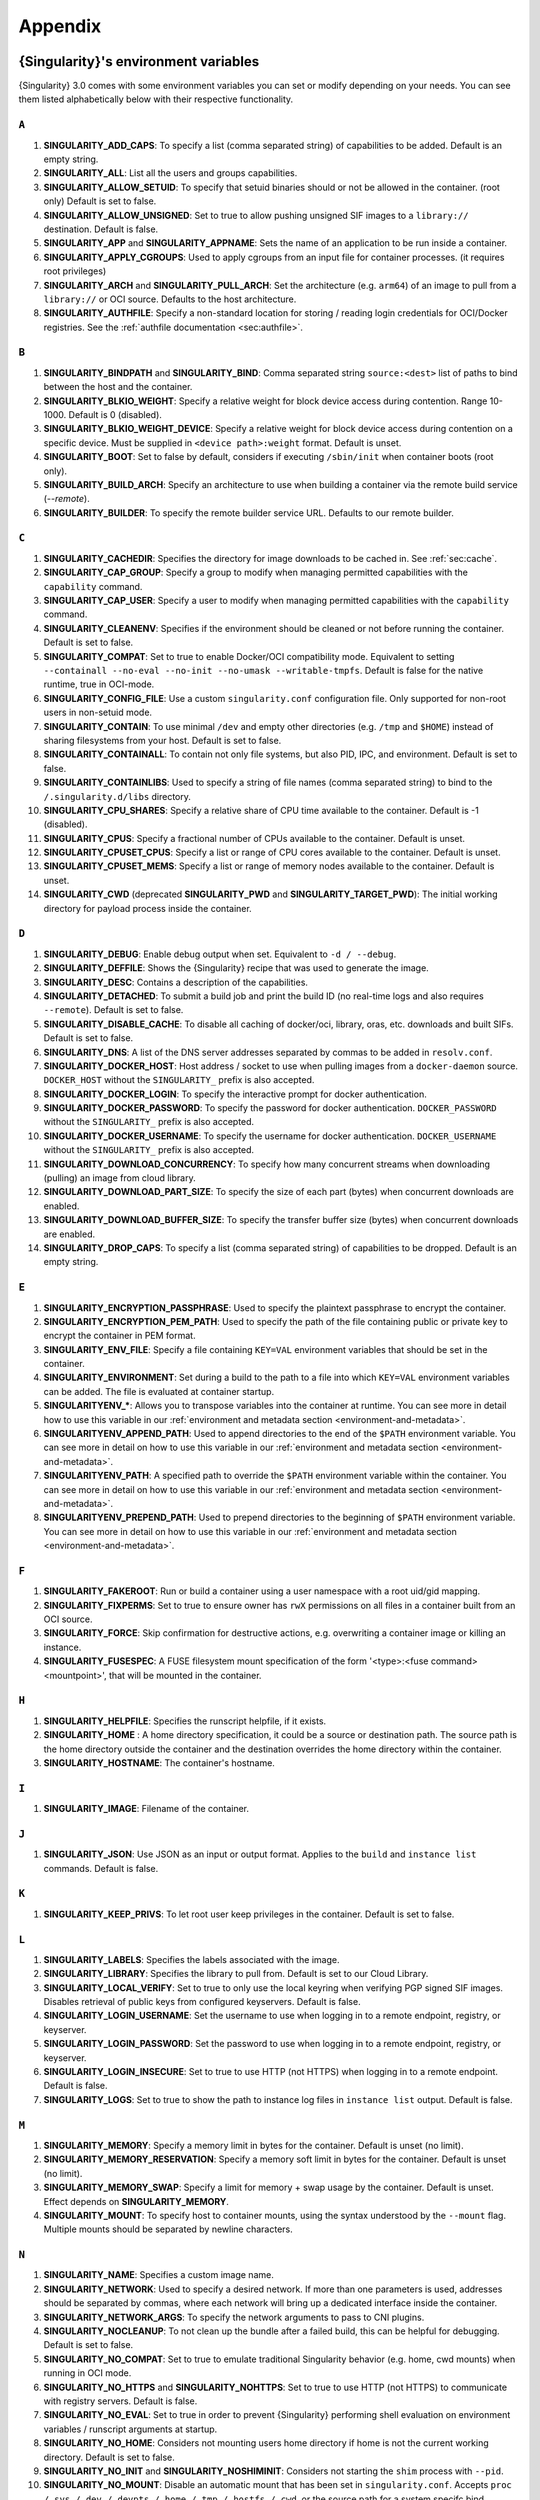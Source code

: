 .. _appendix:

########
Appendix
########

..
   TODO oci & oci-archive along with http & https

.. _singularity-environment-variables:

*************************************
{Singularity}'s environment variables
*************************************

{Singularity} 3.0 comes with some environment variables you can set or
modify depending on your needs. You can see them listed alphabetically
below with their respective functionality.

``A``
=====

#. **SINGULARITY_ADD_CAPS**: To specify a list (comma separated string)
   of capabilities to be added. Default is an empty string.

#. **SINGULARITY_ALL**: List all the users and groups capabilities.

#. **SINGULARITY_ALLOW_SETUID**: To specify that setuid binaries should
   or not be allowed in the container. (root only) Default is set to
   false.

#. **SINGULARITY_ALLOW_UNSIGNED**: Set to true to allow pushing unsigned SIF
   images to a ``library://`` destination. Default is false.

#. **SINGULARITY_APP** and **SINGULARITY_APPNAME**: Sets the name of an
   application to be run inside a container.

#. **SINGULARITY_APPLY_CGROUPS**: Used to apply cgroups from an input
   file for container processes. (it requires root privileges)

#. **SINGULARITY_ARCH** and **SINGULARITY_PULL_ARCH**: Set the architecture
   (e.g. ``arm64``) of an image to pull from a ``library://`` or OCI source.
   Defaults to the host architecture.

#. **SINGULARITY_AUTHFILE**: Specify a non-standard location for storing /
   reading login credentials for OCI/Docker registries. See the
   :ref:`authfile documentation <sec:authfile>`.

``B``
=====

#. **SINGULARITY_BINDPATH** and **SINGULARITY_BIND**: Comma separated
   string ``source:<dest>`` list of paths to bind between the host and
   the container.

#. **SINGULARITY_BLKIO_WEIGHT**: Specify a relative weight for block
   device access during contention. Range 10-1000. Default is 0 (disabled).

#. **SINGULARITY_BLKIO_WEIGHT_DEVICE**: Specify a relative weight for
   block device access during contention on a specific device.
   Must be supplied in ``<device path>:weight`` format. Default is unset.

#. **SINGULARITY_BOOT**: Set to false by default, considers if executing
   ``/sbin/init`` when container boots (root only).

#. **SINGULARITY_BUILD_ARCH**: Specify an architecture to use when building a
   container via the remote build service (`--remote`).

#. **SINGULARITY_BUILDER**: To specify the remote builder service URL.
   Defaults to our remote builder.

``C``
=====

#. **SINGULARITY_CACHEDIR**: Specifies the directory for image downloads
   to be cached in. See :ref:`sec:cache`.

#. **SINGULARITY_CAP_GROUP**: Specify a group to modify when managing permitted
   capabilities with the ``capability`` command.

#. **SINGULARITY_CAP_USER**: Specify a user to modify when managing permitted
   capabilities with the ``capability`` command.

#. **SINGULARITY_CLEANENV**: Specifies if the environment should be
   cleaned or not before running the container. Default is set to false.

#. **SINGULARITY_COMPAT**: Set to true to enable Docker/OCI compatibility mode.
   Equivalent to setting ``--containall --no-eval --no-init --no-umask
   --writable-tmpfs``. Default is false for the native runtime, true in
   OCI-mode.

#. **SINGULARITY_CONFIG_FILE**: Use a custom ``singularity.conf`` configuration
   file. Only supported for non-root users in non-setuid mode.

#. **SINGULARITY_CONTAIN**: To use minimal ``/dev`` and empty other
   directories (e.g. ``/tmp`` and ``$HOME``) instead of sharing
   filesystems from your host. Default is set to false.

#. **SINGULARITY_CONTAINALL**: To contain not only file systems, but
   also PID, IPC, and environment. Default is set to false.

#. **SINGULARITY_CONTAINLIBS**: Used to specify a string of file names
   (comma separated string) to bind to the ``/.singularity.d/libs``
   directory.

#. **SINGULARITY_CPU_SHARES**: Specify a relative share of CPU time
   available to the container. Default is -1 (disabled).

#. **SINGULARITY_CPUS**: Specify a fractional number of CPUs available
   to the container. Default is unset.

#. **SINGULARITY_CPUSET_CPUS**: Specify a list or range of CPU cores
   available to the container. Default is unset.

#. **SINGULARITY_CPUSET_MEMS**: Specify a list or range of memory nodes
   available to the container. Default is unset.

#. **SINGULARITY_CWD** (deprecated **SINGULARITY_PWD** and **SINGULARITY_TARGET_PWD**): The initial
   working directory for payload process inside the container.

``D``
=====

#. **SINGULARITY_DEBUG**: Enable debug output when set. Equivalent to ``-d /
   --debug``.

#. **SINGULARITY_DEFFILE**: Shows the {Singularity} recipe that was used
   to generate the image.

#. **SINGULARITY_DESC**: Contains a description of the capabilities.

#. **SINGULARITY_DETACHED**: To submit a build job and print the build
   ID (no real-time logs and also requires ``--remote``). Default is set
   to false.

#. **SINGULARITY_DISABLE_CACHE**: To disable all caching of docker/oci,
   library, oras, etc. downloads and built SIFs. Default is set to
   false.

#. **SINGULARITY_DNS**: A list of the DNS server addresses separated by
   commas to be added in ``resolv.conf``.

#. **SINGULARITY_DOCKER_HOST**: Host address / socket to use when pulling images
   from a ``docker-daemon`` source. ``DOCKER_HOST`` without the
   ``SINGULARITY_`` prefix is also accepted.

#. **SINGULARITY_DOCKER_LOGIN**: To specify the interactive prompt for
   docker authentication.

#. **SINGULARITY_DOCKER_PASSWORD**: To specify the password for docker
   authentication. ``DOCKER_PASSWORD`` without the ``SINGULARITY_`` prefix is
   also accepted.

#. **SINGULARITY_DOCKER_USERNAME**: To specify the username for docker
   authentication. ``DOCKER_USERNAME`` without the ``SINGULARITY_`` prefix is
   also accepted.

#. **SINGULARITY_DOWNLOAD_CONCURRENCY**: To specify how many concurrent streams
   when downloading (pulling) an image from cloud library.

#. **SINGULARITY_DOWNLOAD_PART_SIZE**: To specify the size of each part (bytes)
   when concurrent downloads are enabled.

#. **SINGULARITY_DOWNLOAD_BUFFER_SIZE**: To specify the transfer buffer size
   (bytes) when concurrent downloads are enabled.

#. **SINGULARITY_DROP_CAPS**: To specify a list (comma separated string)
   of capabilities to be dropped. Default is an empty string.

``E``
=====

#. **SINGULARITY_ENCRYPTION_PASSPHRASE**: Used to specify the plaintext
   passphrase to encrypt the container.

#. **SINGULARITY_ENCRYPTION_PEM_PATH**: Used to specify the path of the
   file containing public or private key to encrypt the container in PEM
   format.

#. **SINGULARITY_ENV_FILE**: Specify a file containing ``KEY=VAL`` environment
   variables that should be set in the container.

#. **SINGULARITY_ENVIRONMENT**: Set during a build to the path to a file into
   which ``KEY=VAL`` environment variables can be added. The file is evaluated
   at container startup.

#. **SINGULARITYENV_\***: Allows you to transpose variables into the
   container at runtime. You can see more in detail how to use this
   variable in our :ref:`environment and metadata section
   <environment-and-metadata>`.

#. **SINGULARITYENV_APPEND_PATH**: Used to append directories to the end
   of the ``$PATH`` environment variable. You can see more in detail on
   how to use this variable in our :ref:`environment and metadata
   section <environment-and-metadata>`.

#. **SINGULARITYENV_PATH**: A specified path to override the ``$PATH``
   environment variable within the container. You can see more in detail
   on how to use this variable in our :ref:`environment and metadata
   section <environment-and-metadata>`.

#. **SINGULARITYENV_PREPEND_PATH**: Used to prepend directories to the
   beginning of ``$PATH`` environment variable. You can see more in
   detail on how to use this variable in our :ref:`environment and
   metadata section <environment-and-metadata>`.

``F``
=====

#. **SINGULARITY_FAKEROOT**: Run or build a container using a user namespace
   with a root uid/gid mapping.

#. **SINGULARITY_FIXPERMS**: Set to true to ensure owner has ``rwX`` permissions on
   all files in a container built from an OCI source.

#. **SINGULARITY_FORCE**: Skip confirmation for destructive actions, e.g.
   overwriting a container image or killing an instance.

#. **SINGULARITY_FUSESPEC**: A FUSE filesystem mount specification of the form
   '<type>:<fuse command> <mountpoint>', that will be mounted in the container.

``H``
=====

#. **SINGULARITY_HELPFILE**: Specifies the runscript helpfile, if it
   exists.

#. **SINGULARITY_HOME** : A home directory specification, it could be a
   source or destination path. The source path is the home directory
   outside the container and the destination overrides the home
   directory within the container.

#. **SINGULARITY_HOSTNAME**: The container's hostname.

``I``
=====

#. **SINGULARITY_IMAGE**: Filename of the container.

``J``
=====

#. **SINGULARITY_JSON**: Use JSON as an input or output format. Applies to the
   ``build`` and ``instance list`` commands. Default is false.

``K``
=====

#. **SINGULARITY_KEEP_PRIVS**: To let root user keep privileges in the
   container. Default is set to false.

``L``
=====

#. **SINGULARITY_LABELS**: Specifies the labels associated with the
   image.
#. **SINGULARITY_LIBRARY**: Specifies the library to pull from. Default
   is set to our Cloud Library.

#. **SINGULARITY_LOCAL_VERIFY**: Set to true to only use the local keyring when
   verifying PGP signed SIF images. Disables retrieval of public keys from
   configured keyservers. Default is false.

#. **SINGULARITY_LOGIN_USERNAME**: Set the username to use when logging in to a
   remote endpoint, registry, or keyserver.

#. **SINGULARITY_LOGIN_PASSWORD**: Set the password to use when logging in to a
   remote endpoint, registry, or keyserver.

#. **SINGULARITY_LOGIN_INSECURE**: Set to true to use HTTP (not HTTPS) when
   logging in to a remote endpoint. Default is false.

#. **SINGULARITY_LOGS**: Set to true to show the path to instance log files in
   ``instance list`` output. Default is false.

``M``
=====

#. **SINGULARITY_MEMORY**: Specify a memory limit in bytes for the
   container. Default is unset (no limit).

#. **SINGULARITY_MEMORY_RESERVATION**: Specify a memory soft limit in
   bytes for the container. Default is unset (no limit).

#. **SINGULARITY_MEMORY_SWAP**: Specify a limit for memory + swap usage by the
   container. Default is unset. Effect depends on **SINGULARITY_MEMORY**.

#. **SINGULARITY_MOUNT**: To specify host to container mounts, using the
   syntax understood by the ``--mount`` flag. Multiple mounts should be
   separated by newline characters.

``N``
=====

#. **SINGULARITY_NAME**: Specifies a custom image name.

#. **SINGULARITY_NETWORK**: Used to specify a desired network. If more
   than one parameters is used, addresses should be separated by commas,
   where each network will bring up a dedicated interface inside the
   container.

#. **SINGULARITY_NETWORK_ARGS**: To specify the network arguments to
   pass to CNI plugins.

#. **SINGULARITY_NOCLEANUP**: To not clean up the bundle after a failed
   build, this can be helpful for debugging. Default is set to false.

#. **SINGULARITY_NO_COMPAT**: Set to true to emulate traditional Singularity
   behavior (e.g. home, cwd mounts) when running in OCI mode.

#. **SINGULARITY_NO_HTTPS** and **SINGULARITY_NOHTTPS**: Set to true to use HTTP
   (not HTTPS) to communicate with registry servers. Default is false.

#. **SINGULARITY_NO_EVAL**: Set to true in order to prevent {Singularity}
   performing shell evaluation on environment variables / runscript
   arguments at startup.

#. **SINGULARITY_NO_HOME**: Considers not mounting users home directory
   if home is not the current working directory. Default is set to
   false.

#. **SINGULARITY_NO_INIT** and **SINGULARITY_NOSHIMINIT**: Considers not
   starting the ``shim`` process with ``--pid``.

#. **SINGULARITY_NO_MOUNT**: Disable an automatic mount that has been set in
   ``singularity.conf``. Accepts ``proc / sys / dev / devpts / home / tmp /
   hostfs / cwd``, or the source path for a system specifc bind.

#. **SINGULARITY_NO_NV**: Flag to disable NVIDIA support. Opposite of
   ``SINGULARITY_NV``.

#. **SINGULARITY_NO_PID**: Set to true to disable the PID namespace, when it is
   inferred by other options (e.g.``--containall`` )

#. **SINGULARITY_NO_PRIVS**: To drop all the privileges from root user
   in the container. Default is false.

#. **SINGULARITY_NO_SETGROUPS**: When set to true, do not clear supplementary
   group membership when entering a fakeroot user namespace. Default is false.

#. **SINGULARITY_NOTEST**: Set to true to disable execution of ``%test`` sections
   when building a container.

#. **SINGULARITY_NO_UMASK**: Set to true to prevent host umask propagating
   to container, and use a default 0022 unmask instead. Default is false.

#. **SINGULARITY_NV**: To enable NVIDIA GPU support. Default is
   set to false.

#. **SINGULARITY_NVCCLI**: To use nvidia-container-cli for container GPU setup
   (experimental).

#. **SINGULARITY_NO_TMP_SANDBOX**: Set to true to disable fall-back approach of
   extracting a container to a temporary sandbox when SIF / OCI-SIF mounts
   cannot be used. Default is false. Temporary sandboxes may also be disabled
   permanently by setting ``tmp sandbox = no`` in ``singularity.conf``.

``O``
=====

#. **SINGULARITY_OCI**: Set to true to run containers in OCI mode, and pull OCI
   images to the OCI-SIF format. Default is taken from ``oci mode`` directive in
   ``singularity.conf``.

#. **SINGULARITY_NO_OCI**: Set to true to disable OCI mode, and pull OCI images
   to the native SIF format, when ``oci mode`` is enabled in
   ``singularity.conf``.

#. **SINGULARITY_OOM_KILL_DISABLE**: Set to true to disable OOM killer for
   container processes, if possible. Default is false.

#. **SINGULARITY_OVERLAY** and **SINGULARITY_OVERLAYIMAGE**: To indicate
   the use of an overlay file system image for persistent data storage
   or as read-only layer of container.

``P``
=====


#. **SINGULARITY_PULLDIR** and **SINGULARITY_PULLFOLDER**: Specify destination
   directory when pulling a container image.

#. **SINGULARITY_PID_FILE**: When starting an instance, write the instance PID
   to the specified file.

#. **SINGULARITY_PIDS_LIMIT**: Specify maximum number of processes that
   the container may spawne. Default is 0 (no limit).

#. **SINGULARITY_PLATFORM**: Set the platform (e.g. ``linux/arm/v7``) of an image
   to pull from a ``library://`` or OCI source. Defaults to the host platform.
   Note that ``library://`` pulls ignore the platform variant.

``R``
=====

#. **SINGULARITY_REMOTE**: Set to true to build an image remotely using a remote
   build service. Default is set to false.

#. **SINGULARITY_ROOTFS**: During a build ``SINGULARITY_ROOTFS`` is set to the
   path of the rootfs for the container. It can be used within a definition file
   to manipulate the rootfs (e.g. from the ``%setup`` section).

#. **SINGULARITY_ROCM**: Set to true to expose ROCm devices and libraries inside
   the container. Default is false.

#. **SINGULARITY_RUNSCRIPT**: Specifies the runscript of the image.

``S``
=====

#. **SINGULARITY_SANDBOX**: Set to true to specify that the format of the image
   should be a sandbox. Default is set to false.

#. **SINGULARITY_SCRATCH** and **SINGULARITY_SCRATCHDIR**: Used to
   include a scratch directory within the container that is linked to a
   temporary directory. (use -W to force location)

#. **SINGULARITY_SECTION**: Set to specify a comma separated string of all
   the sections to be run from the deffile (setup, post, files,
   environment, test, labels, none)

#. **SINGULARITY_SECURITY**: Used to enable security features. (SELinux,
   Apparmor, Seccomp)

#. **SINGULARITY_SECRET**: Lists all the private keys instead of the
   default which display the public ones.

#. **SINGULARITY_SHELL**: The path to the program to be used as an
   interactive shell.

#. **SINGULARITY_SIF_FUSE**: (deprecated) Set to true to attempt to
   mount SIF images with ``squashfuse`` in unprivileged user namespace
   workflows. This is now the default behaviour from {Singularity} 4.1.

#. **SINGULARITY_SIGNAL**: Specifies the signal to send to an instance with
   ``singularity instance stop``.

#. **SINGULARITY_SIGN_KEY**: Set the path to a key file to be used when signing
   a SIF image.

#. **SINGULARITY_SPARSE**: Set to true to create sparse overlay image files with
   the overlay command.

``T``
=====

#. **SINGULARITY_TMP_SANDBOX**: Set to true to force fall-back approach of
   extracting a container to a temporary sandbox, even direct when SIF / OCI-SIF
   mounts could be used. Default is false.

#. **SINGULARITY_TEST**: Specifies the test script for the image.

#. **SINGULARITY_TMPDIR**: Specify a location for temporary files to be used
   when pulling and building container images. See :ref:`sec:temporaryfolders`.

``U``
=====

#. **SINGULARITY_UNSHARE_PID**: To specify that the container will run
   in a new PID namespace. Default is set to false.

#. **SINGULARITY_UNSHARE_IPC**: To specify that the container will run
   in a new IPC namespace. Default is set to false.

#. **SINGULARITY_UNSHARE_NET**: To specify that the container will run
   in a new network namespace (sets up a bridge network interface by
   default). Default is set to false.

#. **SINGULARITY_UNSHARE_UTS**: To specify that the container will run
   in a new UTS namespace. Default is set to false.

#. **SINGULARITY_UPDATE**: To run the definition over an existing
   container (skips the header). Default is set to false.

#. **SINGULARITY_URL**: Specifies the key server ``URL``.

#. **SINGULARITY_USER**: As root, specify a user to manage that user's instances
   with the ``instance`` commands.

#. **SINGULARITY_USERNS** and **SINGULARITY_UNSHARE_USERNS**: To specify
   that the container will run in a new user namespace, allowing
   {Singularity} to run completely unprivileged on recent kernels. This
   may not support every feature of {Singularity}. (Sandbox image only).
   Default is set to false.

``V``
=====

#. **SINGULARITY_VERIFY_CERTIFICATE**: Set the path to a PEM file containing the
   certificate to be used when verifying an x509 signed SIF image.

#. **SINGULARITY_VERIFY_INTERMEDIATES**: Set the path to a PEM file containing
   an intermediate certificate / chain to be used when verifying an x509 signed
   SIF image.

#. **SINGULARITY_VERIFY_KEY**: Set the path to a key file to be used when
   verifying a key signed SIF image.

#. **SINGULARITY_VERIFY_OCSP**: Set to true to enable OCSP verification of
   certificates. Default is false.

#. **SINGULARITY_VERIFY_ROOTS**: Set the path to a PEM file containing root
   certificate(s) to be used when verifying an x509 signed SIF image.

``W``
=====

#. **SINGULARITY_WORKDIR**: The working directory to be used for
   ``/tmp``, ``/var/tmp`` and ``$HOME`` (if ``-c`` or ``--contain`` was
   also used)

#. **SINGULARITY_WRITABLE**: By default, all {Singularity} containers
   are available as read only, this option makes the file system
   accessible as read/write. Default set to false.

#. **SINGULARITY_WRITABLE_TMPFS**: Makes the file system accessible as
   read-write with non-persistent data (with overlay support only).
   Default is set to false.

.. _buildmodules:

*************
Build Modules
*************

.. _build-library-module:

``library`` bootstrap agent
===========================

.. _sec:build-library-module:

Overview
--------

You can use an existing container on the Container Library as your
“base,” and then add customization. This allows you to build multiple
images from the same starting point. For example, you may want to build
several containers with the same custom python installation, the same
custom compiler toolchain, or the same base MPI installation. Instead of
building these from scratch each time, you could create a base container
on the Container Library and then build new containers from that
existing base container adding customizations in ``%post``,
``%environment``, ``%runscript``, etc.

Keywords
--------

.. code:: singularity

   Bootstrap: library

The Bootstrap keyword is always mandatory. It describes the bootstrap
module to use.

.. code:: singularity

   From: <entity>/<collection>/<container>:<tag>

The ``From`` keyword is mandatory. It specifies the container to use as
a base. ``entity`` is optional and defaults to ``library``.
``collection`` is optional and defaults to ``default``. This is the
correct namespace to use for some official containers (``alpine`` for
example). ``tag`` is also optional and will default to ``latest``.

.. code:: singularity

   Library: http://custom/library

The Library keyword is optional. It will default to
``https://library.sylabs.io``.

.. code:: singularity

   Fingerprints: 22045C8C0B1004D058DE4BEDA20C27EE7FF7BA84

The Fingerprints keyword is optional. It specifies one or more comma
separated fingerprints corresponding to PGP public keys. If present, the
bootstrap image will be verified and the build will only proceed if it
is signed by keys matching *all* of the specified fingerprints.

.. _build-docker-module:

``docker`` bootstrap agent
==========================

.. _sec:build-docker-module:

Overview
--------

Docker images are comprised of layers that are assembled at runtime to
create an image. You can use Docker layers to create a base image, and
then add your own custom software. For example, you might use Docker’s
Ubuntu image layers to create an Ubuntu {Singularity} container. You
could do the same with CentOS, Debian, Arch, Suse, Alpine, BusyBox, etc.

Or maybe you want a container that already has software installed. For
instance, maybe you want to build a container that uses CUDA and cuDNN
to leverage the GPU, but you don’t want to install from scratch. You can
start with one of the ``nvidia/cuda`` containers and install your
software on top of that.

Or perhaps you have already invested in Docker and created your own
Docker containers. If so, you can seamlessly convert them to
{Singularity} with the ``docker`` bootstrap module.

Keywords
--------

.. code:: singularity

   Bootstrap: docker

The Bootstrap keyword is always mandatory. It describes the bootstrap
module to use.

.. code:: singularity

   From: <registry>/<namespace>/<container>:<tag>@<digest>

The ``From`` keyword is mandatory. It specifies the container to use as
a base. ``registry`` is optional and defaults to ``index.docker.io``.
``namespace`` is optional and defaults to ``library``. This is the
correct namespace to use for some official containers (ubuntu for
example). ``tag`` is also optional and will default to ``latest``

See :ref:`{Singularity} and Docker <singularity-and-docker>` for more
detailed info on using Docker registries.

.. code:: singularity

   Registry: http://custom_registry

The Registry keyword is optional. It will default to
``index.docker.io``.

.. code:: singularity

   Namespace: namespace

The Namespace keyword is optional. It will default to ``library``.

Notes
-----

Docker containers are stored as a collection of tarballs called layers.
When building from a Docker container the layers must be downloaded and
then assembled in the proper order to produce a viable file system. Then
the file system must be converted to Singularity Image File (sif)
format.

Building from Docker Hub is not considered reproducible because if any
of the layers of the image are changed, the container will change. If
reproducibility is important to your workflow, consider hosting a base
container on the Container Library and building from it instead.

For detailed information about setting your build environment see
:ref:`Build Customization <build-environment>`.

.. _build-shub:

``shub`` bootstrap agent
========================

Overview
--------

You can use an existing container on Singularity Hub as your “base,” and
then add customization. This allows you to build multiple images from
the same starting point. For example, you may want to build several
containers with the same custom python installation, the same custom
compiler toolchain, or the same base MPI installation. Instead of
building these from scratch each time, you could create a base container
on Singularity Hub and then build new containers from that existing base
container adding customizations in ``%post`` , ``%environment``,
``%runscript``, etc.

Keywords
--------

.. code:: singularity

   Bootstrap: shub

The Bootstrap keyword is always mandatory. It describes the bootstrap
module to use.

.. code:: singularity

   From: shub://<registry>/<username>/<container-name>:<tag>@digest

The ``From`` keyword is mandatory. It specifies the container to use as
a base. ``registry is optional and defaults to ``singularity-hub.org``.
``tag`` and ``digest`` are also optional. ``tag`` defaults to ``latest``
and ``digest`` can be left blank if you want the latest build.

Notes
-----

When bootstrapping from a Singularity Hub image, all previous definition
files that led to the creation of the current image will be stored in a
directory within the container called
``/.singularity.d/bootstrap_history``. {Singularity} will also alert you
if environment variables have been changed between the base image and
the new image during bootstrap.

.. _build-oras:

``oras`` bootstrap agent
========================

Overview
--------

Using, this module, a container from supporting OCI Registries - Eg: ACR
(Azure Container Registry), local container registries, etc can be used
as your “base” image and later customized. This allows you to build
multiple images from the same starting point. For example, you may want
to build several containers with the same custom python installation,
the same custom compiler toolchain, or the same base MPI installation.
Instead of building these from scratch each time, you could make use of
``oras`` to pull an appropriate base container and then build new
containers by adding customizations in ``%post`` , ``%environment``,
``%runscript``, etc.

Keywords
--------

.. code:: singularity

   Bootstrap: oras

The Bootstrap keyword is always mandatory. It describes the bootstrap
module to use.

.. code:: singularity

   From: registry/namespace/image:tag

The ``From`` keyword is mandatory. It specifies the container to use as
a base. Also,``tag`` is mandatory that refers to the version of image
you want to use.

.. _build-localimage:

``localimage`` bootstrap agent
==============================

.. _sec:build-localimage:

This module allows you to build a container from an existing
{Singularity} container on your host system. The name is somewhat
misleading because your container can be in either image or directory
format.

Overview
--------

You can use an existing container image as your “base”, and then add
customization. This allows you to build multiple images from the same
starting point. For example, you may want to build several containers
with the same custom python installation, the same custom compiler
toolchain, or the same base MPI installation. Instead of building these
from scratch each time, you could start with the appropriate local base
container and then customize the new container in ``%post``,
``%environment``, ``%runscript``, etc.

Keywords
--------

.. code:: singularity

   Bootstrap: localimage

The Bootstrap keyword is always mandatory. It describes the bootstrap
module to use.

.. code:: singularity

   From: /path/to/container/file/or/directory

The ``From`` keyword is mandatory. It specifies the local container to
use as a base.

.. code:: singularity

   Fingerprints: 22045C8C0B1004D058DE4BEDA20C27EE7FF7BA84

The Fingerprints keyword is optional. It specifies one or more comma
separated fingerprints corresponding to PGP public keys. If present, and
the ``From:`` keyword points to a SIF format image, it will be verified
and the build will only proceed if it is signed by keys matching *all*
of the specified fingerprints.

Notes
-----

When building from a local container, all previous definition files that
led to the creation of the current container will be stored in a
directory within the container called
``/.singularity.d/bootstrap_history``. {Singularity} will also alert you
if environment variables have been changed between the base image and
the new image during bootstrap.

.. _build-yum:

``yum`` bootstrap agent
=======================

.. _sec:build-yum:

This module allows you to build a Red Hat/CentOS/Scientific Linux style
container from a mirror URI.

Overview
--------

Use the ``yum`` module to specify a base for a CentOS-like container.
You must also specify the URI for the mirror you would like to use.

Keywords
--------

.. code:: singularity

   Bootstrap: yum

The Bootstrap keyword is always mandatory. It describes the bootstrap
module to use.

.. code:: singularity

   OSVersion: 7

The OSVersion keyword is optional. It specifies the OS version you would
like to use. It is only required if you have specified a %{OSVERSION}
variable in the ``MirrorURL`` keyword.

.. code:: singularity

   MirrorURL: http://mirror.centos.org/centos-%{OSVERSION}/%{OSVERSION}/os/$basearch/

The MirrorURL keyword is mandatory. It specifies the URI to use as a
mirror to download the OS. If you define the ``OSVersion`` keyword, then
you can use it in the URI as in the example above.

.. code:: singularity

   Include: yum

The Include keyword is optional. It allows you to install additional
packages into the core operating system. It is a best practice to supply
only the bare essentials such that the ``%post`` section has what it
needs to properly complete the build. One common package you may want to
install when using the ``yum`` build module is YUM itself.

Notes
-----

There is a major limitation with using YUM to bootstrap a container. The
RPM database that exists within the container will be created using the
RPM library and Berkeley DB implementation that exists on the host
system. If the RPM implementation inside the container is not compatible
with the RPM database that was used to create the container, RPM and YUM
commands inside the container may fail. This issue can be easily
demonstrated by bootstrapping an older RHEL compatible image by a newer
one (e.g. bootstrap a Centos 5 or 6 container from a Centos 7 host).

In order to use the ``yum`` build module, you must have ``yum``
installed on your system. It may seem counter-intuitive to install YUM
on a system that uses a different package manager, but you can do so.
For instance, on Ubuntu you can install it like so:

.. code::

   $ sudo apt-get update && sudo apt-get install yum

.. _build-debootstrap:

``debootstrap`` build agent
===========================

.. _sec:build-debootstrap:

This module allows you to build a Debian/Ubuntu style container from a
mirror URI.

Overview
--------

Use the ``debootstrap`` module to specify a base for a Debian-like
container. You must also specify the OS version and a URI for the mirror
you would like to use.

Keywords
--------

.. code:: singularity

   Bootstrap: debootstrap

The Bootstrap keyword is always mandatory. It describes the bootstrap
module to use.

.. code:: singularity

   OSVersion: xenial

The OSVersion keyword is mandatory. It specifies the OS version you
would like to use. For Ubuntu you can use code words like ``trusty``
(14.04), ``xenial`` (16.04), and ``yakkety`` (17.04). For Debian you can
use values like ``stable``, ``oldstable``, ``testing``, and ``unstable``
or code words like ``wheezy`` (7), ``jesse`` (8), and ``stretch`` (9).

   .. code:: singularity

      MirrorURL:  http://us.archive.ubuntu.com/ubuntu/

The MirrorURL keyword is mandatory. It specifies a URI to use as a
mirror when downloading the OS.

.. code:: singularity

   Include: somepackage

The Include keyword is optional. It allows you to install additional
packages into the core operating system. It is a best practice to supply
only the bare essentials such that the ``%post`` section has what it
needs to properly complete the build.

Notes
-----

In order to use the ``debootstrap`` build module, you must have
``debootstrap`` installed on your system. On Ubuntu you can install it
like so:

.. code::

   $ sudo apt-get update && sudo apt-get install debootstrap

On CentOS you can install it from the epel repos like so:

.. code::

   $ sudo yum update && sudo yum install epel-release && sudo yum install debootstrap.noarch

.. _build-arch:

``arch`` bootstrap agent
========================

.. _sec:build-arch:

This module allows you to build a Arch Linux based container.

Overview
--------

Use the ``arch`` module to specify a base for an Arch Linux based
container. Arch Linux uses the aptly named ``pacman`` package manager
(all puns intended).

Keywords
--------

.. code:: singularity

   Bootstrap: arch

The Bootstrap keyword is always mandatory. It describes the bootstrap
module to use.

The Arch Linux bootstrap module does not name any additional keywords at
this time. By defining the ``arch`` module, you have essentially given
all of the information necessary for that particular bootstrap module to
build a core operating system.

Notes
-----

Arch Linux is, by design, a very stripped down, light-weight OS. You may
need to perform a significant amount of configuration to get a usable
OS. Please refer to this `README.md
<https://github.com/sylabs/singularity/blob/main/examples/arch/README.md>`_
and the `Arch Linux example
<https://github.com/sylabs/singularity/blob/main/examples/arch/Singularity>`_
for more info.

.. _build-busybox:

``busybox`` bootstrap agent
===========================

.. _sec:build-busybox:

This module allows you to build a container based on BusyBox.

Overview
--------

Use the ``busybox`` module to specify a BusyBox base for container. You
must also specify a URI for the mirror you would like to use.

Keywords
--------

.. code:: singularity

   Bootstrap: busybox

The Bootstrap keyword is always mandatory. It describes the bootstrap
module to use.

.. code:: singularity

   MirrorURL: https://www.busybox.net/downloads/binaries/1.26.1-defconfig-multiarch/busybox-x86_64

The MirrorURL keyword is mandatory. It specifies a URI to use as a
mirror when downloading the OS.

Notes
-----

You can build a fully functional BusyBox container that only takes up
~600kB of disk space!

.. _build-zypper:

``zypper`` bootstrap agent
==========================

.. _sec:build-zypper:

This module allows you to build a Suse style container from a mirror
URI.

.. note::

   ``zypper`` version 1.11.20 or greater is required on the host system,
   as {Singularity} requires the ``--releasever`` flag.

Overview
--------

Use the ``zypper`` module to specify a base for a Suse-like container.
You must also specify a URI for the mirror you would like to use.

Keywords
--------

.. code:: singularity

   Bootstrap: zypper

The Bootstrap keyword is always mandatory. It describes the bootstrap
module to use.

.. code:: singularity

   OSVersion: 42.2

The OSVersion keyword is optional. It specifies the OS version you would
like to use. It is only required if you have specified a %{OSVERSION}
variable in the ``MirrorURL`` keyword.

.. code:: singularity

   Include: somepackage

The Include keyword is optional. It allows you to install additional
packages into the core operating system. It is a best practice to supply
only the bare essentials such that the ``%post`` section has what it
needs to properly complete the build. One common package you may want to
install when using the zypper build module is ``zypper`` itself.

.. _docker-daemon:

``docker-daemon`` bootstrap agent
=================================

Overview
--------

``docker-daemon`` allows you to build a SIF from any Docker image
currently residing in the Docker daemon's internal storage:

.. code:: console

   $ docker images alpine
   REPOSITORY          TAG                 IMAGE ID            CREATED             SIZE
   alpine              latest              965ea09ff2eb        7 weeks ago         5.55MB

   $ singularity run docker-daemon:alpine:latest
   INFO:    Converting OCI blobs to SIF format
   INFO:    Starting build...
   Getting image source signatures
   Copying blob 77cae8ab23bf done
   Copying config 759e71f0d3 done
   Writing manifest to image destination
   Storing signatures
   2019/12/11 14:53:24  info unpack layer: sha256:eb7c47c7f0fd0054242f35366d166e6b041dfb0b89e5f93a82ad3a3206222502
   INFO:    Creating SIF file...
   Singularity>

The ``SINGULARITY_DOCKER_HOST`` or ``DOCKER_HOST`` environment variables may be
set to instruct {{Singularity}} to pull images from a Docker daemon that is not
running at the default location. For example, when using a virtualized Docker you may be instructed to set ``DOCKER_HOST`` e.g.

.. code::

   To connect the Docker client to the Docker daemon, please set
   export DOCKER_HOST=tcp://192.168.59.103:2375

Keywords
--------

In a definition file, the ``docker-daemon`` bootstrap agent requires the source container reference to
be provided with the ``From:`` keyword:

.. code:: singularity

   Bootstrap: docker-daemon
   From: <image>:<tag>

where both ``<image>`` and ``<tag>`` are mandatory fields that must be
written explicitly.


.. _docker-archive:

``docker-archive`` bootstrap agent
==================================

Overview
--------

The ``docker-archive`` boostrap agent allows you to create a {Singularity} image
from a docker image stored in a ``docker save`` formatted tar file:

.. code:: console

   $ docker save -o alpine.tar alpine:latest

   $ singularity run docker-archive:$(pwd)/alpine.tar
   INFO:    Converting OCI blobs to SIF format
   INFO:    Starting build...
   Getting image source signatures
   Copying blob 77cae8ab23bf done
   Copying config 759e71f0d3 done
   Writing manifest to image destination
   Storing signatures
   2019/12/11 15:25:09  info unpack layer: sha256:eb7c47c7f0fd0054242f35366d166e6b041dfb0b89e5f93a82ad3a3206222502
   INFO:    Creating SIF file...
   Singularity>

Keywords
--------

In a definition file, the ``docker-archive`` bootstrap agent requires the path
to the tar file containing the image to be specified with the ``From:`` keyword.

.. code:: singularity

   Bootstrap: docker-archive
   From: <path-to-tar-file>

.. _scratch-agent:

``scratch`` bootstrap agent
===========================

The scratch bootstrap agent allows you to start from a completely empty
container. You are then responsible for adding any and all executables,
libraries etc. that are required. Starting with a scratch container can
be useful when you are aiming to minimize container size, and have a
simple application / static binaries.

Overview
--------

A minimal container providing a shell can be created by copying the
``busybox`` static binary into an empty scratch container:

.. code:: singularity

   Bootstrap: scratch

   %setup
       # Runs on host - fetch static busybox binary
       curl -o /tmp/busybox https://www.busybox.net/downloads/binaries/1.31.0-i686-uclibc/busybox
       # It needs to be executable
       chmod +x /tmp/busybox

   %files
       # Copy from host into empty container
       /tmp/busybox /bin/sh

   %runscript
      /bin/sh

The resulting container provides a shell, and is 696KiB in size:

.. code::

   $ ls -lah scratch.sif
   -rwxr-xr-x. 1 dave dave 696K May 28 13:29 scratch.sif

   $ singularity run scratch.sif
   WARNING: passwd file doesn't exist in container, not updating
   WARNING: group file doesn't exist in container, not updating
   Singularity> echo "Hello from a 696KiB container"
   Hello from a 696KiB container

Keywords
--------

.. code:: singularity

   Bootstrap: scratch

There are no additional keywords for the scratch bootstrap agent.
